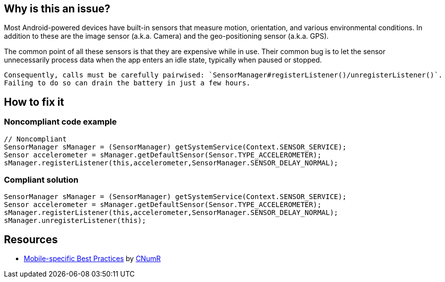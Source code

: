 :!sectids:

== Why is this an issue?

Most Android-powered devices have built-in sensors that measure motion, orientation, and various environmental conditions.
    In addition to these are the image sensor (a.k.a. Camera) and the geo-positioning sensor (a.k.a. GPS).

The common point of all these sensors is that they are expensive while in use. Their common bug is to let the sensor unnecessarily process data when the app enters an idle state, typically when paused or stopped.

    Consequently, calls must be carefully pairwised: `SensorManager#registerListener()/unregisterListener()`.
    Failing to do so can drain the battery in just a few hours.

== How to fix it
=== Noncompliant code example

[source,java]
----
// Noncompliant
SensorManager sManager = (SensorManager) getSystemService(Context.SENSOR_SERVICE);
Sensor accelerometer = sManager.getDefaultSensor(Sensor.TYPE_ACCELEROMETER);
sManager.registerListener(this,accelerometer,SensorManager.SENSOR_DELAY_NORMAL);
----

=== Compliant solution

[source,java]
----
SensorManager sManager = (SensorManager) getSystemService(Context.SENSOR_SERVICE);
Sensor accelerometer = sManager.getDefaultSensor(Sensor.TYPE_ACCELEROMETER);
sManager.registerListener(this,accelerometer,SensorManager.SENSOR_DELAY_NORMAL);
sManager.unregisterListener(this);
----

== Resources

- https://github.com/cnumr/best-practices-mobile[Mobile-specific Best Practices] by https://collectif.greenit.fr/index_en.html[CNumR]
